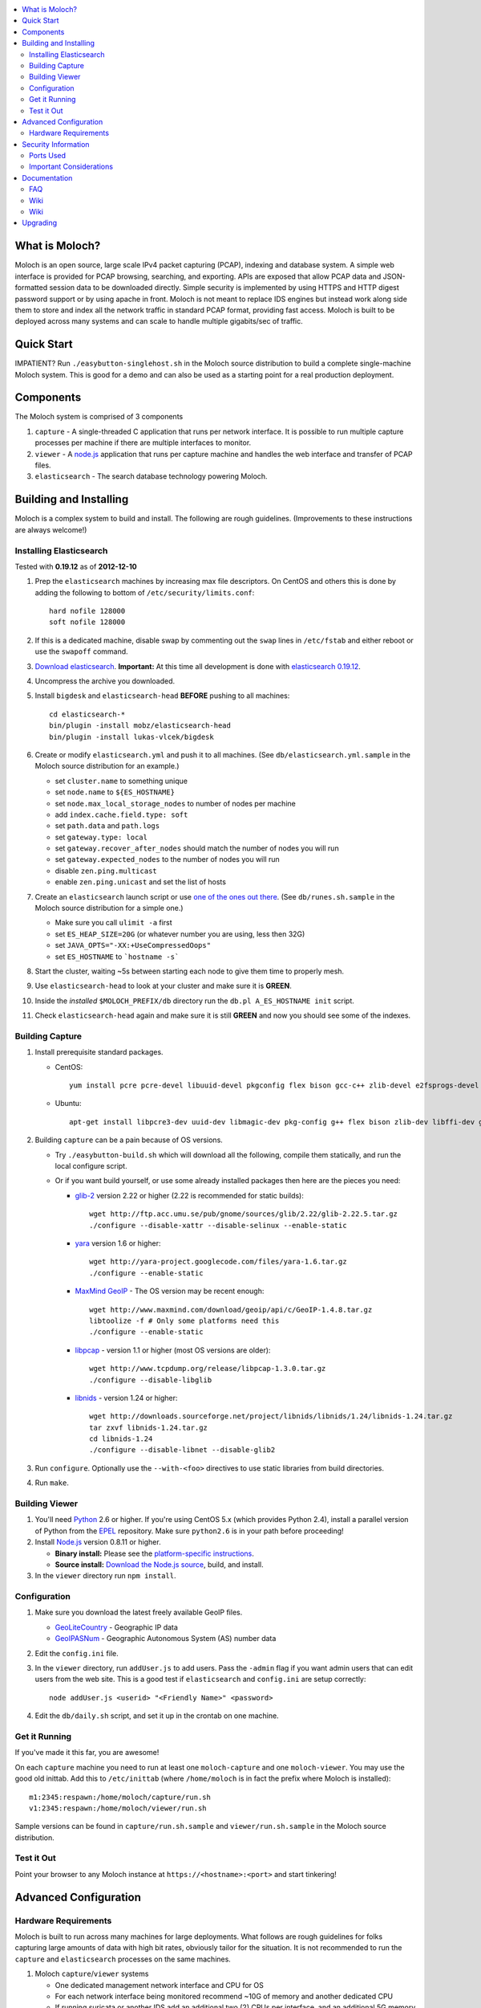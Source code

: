 .. contents::
    :local:
    :depth: 2

What is Moloch?
===============

Moloch is an open source, large scale IPv4 packet capturing (PCAP), indexing
and database system. A simple web interface is provided for PCAP browsing,
searching, and exporting. APIs are exposed that allow PCAP data and
JSON-formatted session data to be downloaded directly. Simple security is
implemented by using HTTPS and HTTP digest password support or by using apache
in front. Moloch is not meant to replace IDS engines but instead work along side 
them to store and index all the network traffic in standard PCAP format, providing 
fast access.  Moloch is built to be deployed across many systems and can scale to 
handle multiple gigabits/sec of traffic. 

.. image:: https://raw.github.com/wiki/aol/moloch/MolochScreenShot.png
    :width: 300px
    :align: center
    :alt: Sample screen shot

.. _quick-start:

Quick Start
===========

IMPATIENT? Run ``./easybutton-singlehost.sh`` in the Moloch source distribution
to build a complete single-machine Moloch system. This is good for a demo and
can also be used as a starting point for a real production deployment.

.. _components:

Components
==========

The Moloch system is comprised of 3 components

1. ``capture`` - A single-threaded C application that runs per network
   interface. It is possible to run multiple capture processes per machine if
   there are multiple interfaces to monitor.

2. ``viewer`` - A `node.js <http://nodejs.org/>`_ application that runs per
   capture machine and handles the web interface and transfer of PCAP files.

3. ``elasticsearch`` - The search database technology powering Moloch.

.. _install:

Building and Installing
=======================

Moloch is a complex system to build and install. The following are rough
guidelines. (Improvements to these instructions are always welcome!)

.. _install-elasticsearch:

Installing Elasticsearch
------------------------

Tested with **0.19.12** as of **2012-12-10**

1. Prep the ``elasticsearch`` machines by increasing max file descriptors. On
   CentOS and others this is done by adding the following to bottom of
   ``/etc/security/limits.conf``::

    hard nofile 128000
    soft nofile 128000

2. If this is a dedicated machine, disable swap by commenting out the ``swap``
   lines in ``/etc/fstab`` and either reboot or use the ``swapoff`` command.

3. `Download elasticsearch <http://www.elasticsearch.org/download/>`_.
   **Important:** At this time all development is done with `elasticsearch
   0.19.12 <http://www.elasticsearch.org/download/2012/12/04/0.19.12.html>`_.

4. Uncompress the archive you downloaded.

5. Install ``bigdesk`` and ``elasticsearch-head`` **BEFORE** pushing to all
   machines::

    cd elasticsearch-*
    bin/plugin -install mobz/elasticsearch-head
    bin/plugin -install lukas-vlcek/bigdesk

6. Create or modify ``elasticsearch.yml`` and push it to all machines. (See
   ``db/elasticsearch.yml.sample`` in the Moloch source distribution for an
   example.)
   
   - set ``cluster.name`` to something unique
   - set ``node.name`` to ``${ES_HOSTNAME}``
   - set ``node.max_local_storage_nodes`` to number of nodes per machine
   - add ``index.cache.field.type: soft``
   - set ``path.data`` and ``path.logs``
   - set ``gateway.type: local``
   - set ``gateway.recover_after_nodes`` should match the number of nodes you
     will run 
   - set ``gateway.expected_nodes`` to the number of nodes you will run
   - disable ``zen.ping.multicast``
   - enable ``zen.ping.unicast`` and set the list of hosts

7. Create an ``elasticsearch`` launch script or use `one of the ones out there
   <https://gist.github.com/3569769>`_. (See ``db/runes.sh.sample`` in the
   Moloch source distribution for a simple one.)

   - Make sure you call ``ulimit -a`` first 
   - set ``ES_HEAP_SIZE=20G`` (or whatever number you are using, less then 32G) 
   - set ``JAVA_OPTS="-XX:+UseCompressedOops"``
   - set ``ES_HOSTNAME`` to ```hostname -s```

8. Start the cluster, waiting ~5s between starting each node to give them time
   to properly mesh.

9. Use ``elasticsearch-head`` to look at your cluster and make sure it is
   **GREEN**.

10. Inside the *installed* ``$MOLOCH_PREFIX/db`` directory run the 
    ``db.pl A_ES_HOSTNAME init`` script.

11. Check ``elasticsearch-head`` again and make sure it is still **GREEN** and
    now you should see some of the indexes.

.. _building-capture:

Building Capture
----------------

1. Install prerequisite standard packages.

   - CentOS::

        yum install pcre pcre-devel libuuid-devel pkgconfig flex bison gcc-c++ zlib-devel e2fsprogs-devel openssl-devel file-devel perl-JSON

   - Ubuntu::
    
        apt-get install libpcre3-dev uuid-dev libmagic-dev pkg-config g++ flex bison zlib-dev libffi-dev gettext libgeoip-dev libjson-perl

2. Building ``capture`` can be a pain because of OS versions.

   - Try ``./easybutton-build.sh`` which will download all the following,
     compile them statically, and run the local configure script.
   - Or if you want build yourself, or use some already installed packages then
     here are the pieces you need:

     + `glib-2 <http://ftp.gnome.org/pub/gnome/sources/glib>`_ version 2.22 or
       higher (2.22 is recommended for static builds)::

            wget http://ftp.acc.umu.se/pub/gnome/sources/glib/2.22/glib-2.22.5.tar.gz
            ./configure --disable-xattr --disable-selinux --enable-static

     + `yara <http://yara-project.googlecode.com>`_ version 1.6 or higher::

            wget http://yara-project.googlecode.com/files/yara-1.6.tar.gz
            ./configure --enable-static

     + `MaxMind GeoIP <http://www.maxmind.com/app/c>`_ - The OS version may be
       recent enough::
            wget http://www.maxmind.com/download/geoip/api/c/GeoIP-1.4.8.tar.gz
            libtoolize -f # Only some platforms need this
            ./configure --enable-static

     + `libpcap <http://www.tcpdump.org/#latest-release>`_ - version 1.1 or
       higher (most OS versions are older)::
       
        wget http://www.tcpdump.org/release/libpcap-1.3.0.tar.gz
        ./configure --disable-libglib

     + `libnids <http://libnids.sourceforge.net/>`_ - version 1.24 or higher::

        wget http://downloads.sourceforge.net/project/libnids/libnids/1.24/libnids-1.24.tar.gz
        tar zxvf libnids-1.24.tar.gz
        cd libnids-1.24
        ./configure --disable-libnet --disable-glib2

3. Run ``configure``. Optionally use the ``--with-<foo>`` directives to use
   static libraries from build directories.

4. Run ``make``.

.. _building-viewer:

Building Viewer
---------------

1. You'll need `Python <http://python.org>`_ 2.6 or higher. If you're using
   CentOS 5.x (which provides Python 2.4), install a parallel version of Python
   from the `EPEL <http://fedoraproject.org/wiki/EPEL>`_ repository. Make sure
   ``python2.6`` is in your path before proceeding!

2. Install `Node.js <http://nodejs.org/>`_ version 0.8.11 or higher.

   - **Binary install:** Please see the `platform-specific instructions
     <https://github.com/joyent/node/wiki/Installing-Node.js-via-package-manager>`_.
   - **Source install:** `Download the Node.js source <http://nodejs.org/dist/v0.8.12/node-v0.8.12.tar.gz>`_, build, and install.

3. In the ``viewer`` directory run ``npm install``.

.. _configuration:

Configuration
-------------

1. Make sure you download the latest freely available GeoIP files. 

   - `GeoLiteCountry <http://geolite.maxmind.com/download/geoip/database/GeoLiteCountry/GeoIP.dat.gz>`_ - Geographic IP data
   - `GeoIPASNum <http://www.maxmind.com/download/geoip/database/asnum/GeoIPASNum.dat.gz>`_ - Geographic Autonomous System (AS) number data

2. Edit the ``config.ini`` file.
   
3. In the ``viewer`` directory, run ``addUser.js`` to add users. Pass the
   ``-admin`` flag if you want admin users that can edit users from the web
   site. This is a good test if ``elasticsearch`` and ``config.ini`` are setup
   correctly::

    node addUser.js <userid> "<Friendly Name>" <password>

4. Edit the ``db/daily.sh`` script, and set it up in the crontab on one
   machine.

.. _running:

Get it Running
--------------

If you've made it this far, you are awesome!

On each ``capture`` machine you need to run at least one ``moloch-capture`` and
one ``moloch-viewer``. You may use the good old inittab. Add this to
``/etc/inittab`` (where ``/home/moloch`` is in fact the prefix where Moloch is
installed)::

    m1:2345:respawn:/home/moloch/capture/run.sh
    v1:2345:respawn:/home/moloch/viewer/run.sh

Sample versions can be found in ``capture/run.sh.sample`` and
``viewer/run.sh.sample`` in the Moloch source distribution.

.. _test:

Test it Out
-----------

Point your browser to any Moloch instance at ``https://<hostname>:<port>`` and
start tinkering!

.. _advanced:

Advanced Configuration
======================

.. _hardware-reqs:

Hardware Requirements
---------------------

Moloch is built to run across many machines for large deployments. What follows
are rough guidelines for folks capturing large amounts of data with high bit
rates, obviously tailor for the situation. It is not 
recommended to run the ``capture`` and ``elasticsearch`` processes on the same machines.

1. Moloch ``capture``/``viewer`` systems

   * One dedicated management network interface and CPU for OS
   * For each network interface being monitored recommend ~10G of memory and
     another dedicated CPU
   * If running suricata or another IDS add an additional two (2) CPUs per
     interface, and an additional 5G memory (or more depending on IDS
     requirements)
   * Disk space to store the PCAP files: We recommend at least 10TB, xfs (with
     inode64 option set in fstab), RAID 5, at least 4 spindles)
   * Disable swap by removing it from fstab
   * If networks are highly utilized and running IDS then CPU affinity is required

2. Moloch ``elasticsearch`` systems (some black magic here!)

   * ``1/3 * Number_Highly_Utilized_Interfaces * Number_of_Days_of_History`` is
     a **ROUGH** guideline for number of ``elasticsearch`` instances (nodes)
     required. (Example: 1/3 * 8 interfaces * 7 days = 18 nodes)
   * Each ``elasticsearch`` node should have ~30G-40G memory (20G-30G [no
     more!] for the java process, at least 10G for the OS disk cache)
   * You can have multiple nodes per machine (Example 64G machine can have 2 ES
     nodes, 22G for the java process 10G saved for the disk cache)
   * Disable swap by removing it from fstab
   * Obviously the more nodes, the faster responses will be
   * You can always add more nodes, but it's hard to remove nodes (more on this
     later)

Example Configuration
~~~~~~~~~~~~~~~~~~~~~

Here is an example system setup for monitoring 8x GigE highly-utilized networks for 7 days.

* ``capture``/``viewer`` machines
 
  - 8x PenguinComputing Relion 4724 
  - 48GB of memory 
  - 40TB of disk-
  - Running Moloch and `Suricata <http://suricata-ids.org/>`_

* ``elasticsearch`` machines

  - 10x HP DL380-G7
  - 64GB of memory
  - 2TB of disk
  - Each system running 2 nodes

.. _security:

Security Information
====================

.. _security-ports:

Ports Used
----------

* tcp 8005 - Moloch web interface
* tcp 9200-920x (configurable upper limit) - Elasticsearch service ports
* tcp 9300-930x (configurable upper limit) - Elasticsearch mesh connections

.. _security-tips:

Important Considerations
------------------------

* Elasticsearch provides no security, so ``iptables`` should be used allowing
  only Moloch machines to talk to the ``elasticsearch`` machines (ports
  9200-920x) and for them to mesh connect (ports 9300-930x).
* Moloch machines should be locked down, however they need to talk to each
  other (port 8005), to the elasticsearch machines (ports 9200-920x), and the
  web interface needs to be open (port 8005).
* Moloch ``viewer`` should be configured to use SSL.

  - It's easiest to use a single certificate with multiple DNs.
  - Make sure you protect the cert on the filesystem with proper file
    permissions.

* It is possible to set up a Moloch ``viewer`` on a machine that doesn't
  capture any data that gateways all requests.

  - It is also possible to place apache in front of moloch, so it can handle the
    authentication and pass the username on to moloch
  - This is how we deploy it

* A shared password stored in the Moloch configuration file is used to encrypt
  password hashes AND for inter-Moloch communication. 

  - Make sure you protect the config file on the filesystem with proper file
    permissions.
  - Encrypted password hashes are used so a new password hash can not be
    inserted into ``elasticsearch`` directly in case it hasn't been secured.

.. _documentation:

Documentation
=============

For now this README is the bulk of the documentation. This will improve over
time. 

.. _faq:

FAQ
---

For answers to frequently asked questions, please see the `FAQ <https://github.com/aol/moloch/wiki/FAQ>`_.

.. _wiki:

Wiki
----

We use GitHub’s built-in wiki located at `https://github.com/aol/moloch/wiki <https://github.com/aol/moloch/wiki>`_.

.. _wiki:

Wiki
----

We use GitHub’s built-in wiki located at `https://github.com/aol/moloch/wiki <https://github.com/aol/moloch/wiki>`_.

.. _upgrading:

Upgrading
=========

Currently upgrading from previous versions of Moloch is a manual process, however recorded sessions and pcap files should be retained

* Update the moloch repository from github
* Build the moloch system using "make"
* Shut down currently running capture and viewer processes
* Optionally use "make install" to copy the new binaries and other items and/or push the new items to the capture hosts
* Update the database using the "db/db.pl host:port upgrade" script
* Start the new moloch system back up

